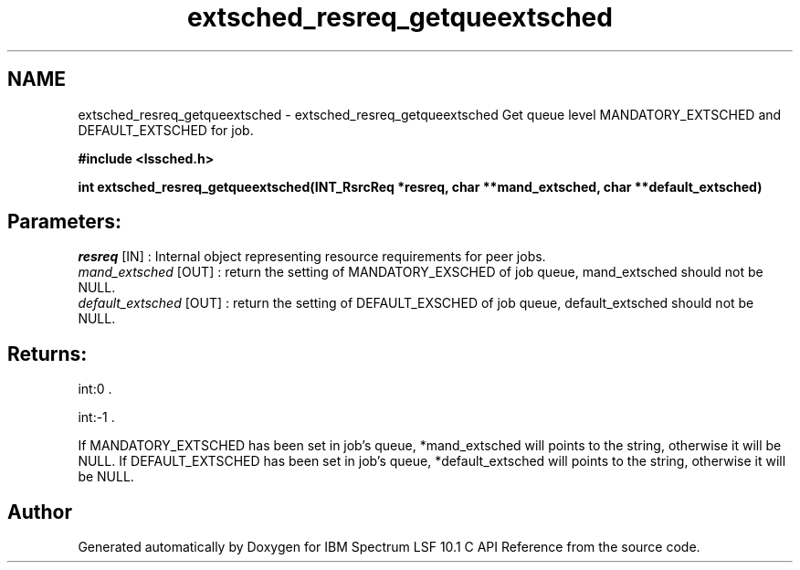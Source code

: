 .TH "extsched_resreq_getqueextsched" 3 "10 Jun 2021" "Version 10.1" "IBM Spectrum LSF 10.1 C API Reference" \" -*- nroff -*-
.ad l
.nh
.SH NAME
extsched_resreq_getqueextsched \- extsched_resreq_getqueextsched 
Get queue level MANDATORY_EXTSCHED and DEFAULT_EXTSCHED for job.
.PP
\fB#include <lssched.h>\fP
.PP
\fB int extsched_resreq_getqueextsched(INT_RsrcReq *resreq, char **mand_extsched, char **default_extsched)\fP
.PP
.SH "Parameters:"
\fIresreq\fP [IN] : Internal object representing resource requirements for peer jobs. 
.br
\fImand_extsched\fP [OUT] : return the setting of MANDATORY_EXSCHED of job queue, mand_extsched should not be NULL. 
.br
\fIdefault_extsched\fP [OUT] : return the setting of DEFAULT_EXSCHED of job queue, default_extsched should not be NULL.
.PP
.SH "Returns:"
int:0 . 
.PP
int:-1 .
.PP
If MANDATORY_EXTSCHED has been set in job's queue, *mand_extsched will points to the string, otherwise it will be NULL. If DEFAULT_EXTSCHED has been set in job's queue, *default_extsched will points to the string, otherwise it will be NULL. 
.SH "Author"
.PP 
Generated automatically by Doxygen for IBM Spectrum LSF 10.1 C API Reference from the source code.
